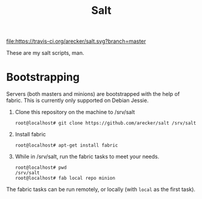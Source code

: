 #+TITLE: Salt
#+STARTUP: showeverything indent

[[https://travis-ci.org/arecker/salt][file:https://travis-ci.org/arecker/salt.svg?branch=master]]

These are my salt scripts, man.

* Bootstrapping

Servers (both masters and minions) are bootstrapped with the help of
fabric.  This is currently only supported on Debian Jessie.

1. Clone this repository on the machine to /srv/salt

   #+BEGIN_EXAMPLE
     root@localhost# git clone https://github.com/arecker/salt /srv/salt
   #+END_EXAMPLE

2. Install fabric

   #+BEGIN_EXAMPLE
     root@localhost# apt-get install fabric
   #+END_EXAMPLE

3. While in /srv/salt, run the fabric tasks to meet your needs.

   #+BEGIN_EXAMPLE
     root@localhost# pwd
     /srv/salt
     root@localhost# fab local repo minion
   #+END_EXAMPLE

The fabric tasks can be run remotely, or locally (with =local= as the
first task).

